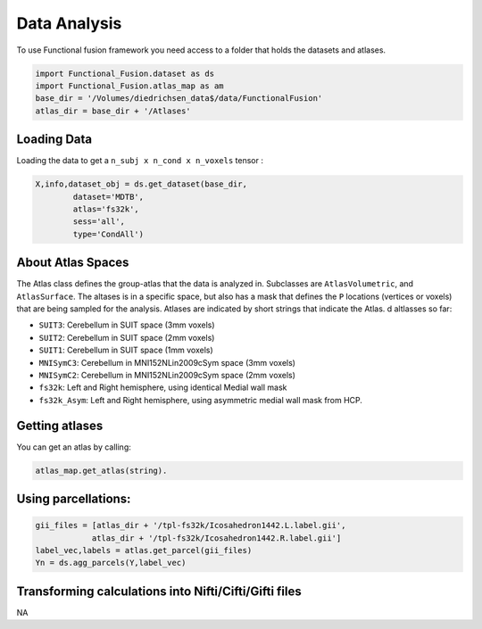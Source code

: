 Data Analysis
#############

To use Functional fusion framework you need access to a folder that holds the datasets and atlases. 

.. code-block:: python

    import Functional_Fusion.dataset as ds
    import Functional_Fusion.atlas_map as am
    base_dir = '/Volumes/diedrichsen_data$/data/FunctionalFusion'
    atlas_dir = base_dir + '/Atlases'
    

Loading Data
------------
Loading the data to get a ``n_subj x n_cond x n_voxels`` tensor :

.. code-block:: python

    X,info,dataset_obj = ds.get_dataset(base_dir,
            dataset='MDTB',
            atlas='fs32k',
            sess='all',
            type='CondAll')





About Atlas Spaces
------------------

The Atlas class defines the group-atlas that the data is analyzed in. Subclasses are ``AtlasVolumetric``, and ``AtlasSurface``. The altases is in a specific space, but also has a mask that defines the ``P`` locations (vertices or voxels) that are being sampled for the analysis. Atlases are indicated by short strings that indicate the Atlas. d altlasses so far:

* ``SUIT3``:  Cerebellum in SUIT space (3mm voxels)
* ``SUIT2``:  Cerebellum in SUIT space (2mm voxels)
* ``SUIT1``:  Cerebellum in SUIT space (1mm voxels)
* ``MNISymC3``: Cerebellum in MNI152NLin2009cSym space (3mm voxels)
* ``MNISymC2``: Cerebellum in MNI152NLin2009cSym space (2mm voxels)
* ``fs32k``: Left and Right hemisphere, using identical Medial wall mask 
* ``fs32k_Asym``: Left and Right hemisphere, using asymmetric medial wall mask from HCP. 

Getting atlases
---------------
You can get an atlas by calling:

.. code-block:: python

    atlas_map.get_atlas(string).

Using parcellations: 
--------------------

.. code-block:: python

    gii_files = [atlas_dir + '/tpl-fs32k/Icosahedron1442.L.label.gii',
                atlas_dir + '/tpl-fs32k/Icosahedron1442.R.label.gii']
    label_vec,labels = atlas.get_parcel(gii_files)
    Yn = ds.agg_parcels(Y,label_vec)



Transforming calculations into Nifti/Cifti/Gifti files
------------------------------------------------------
NA 
